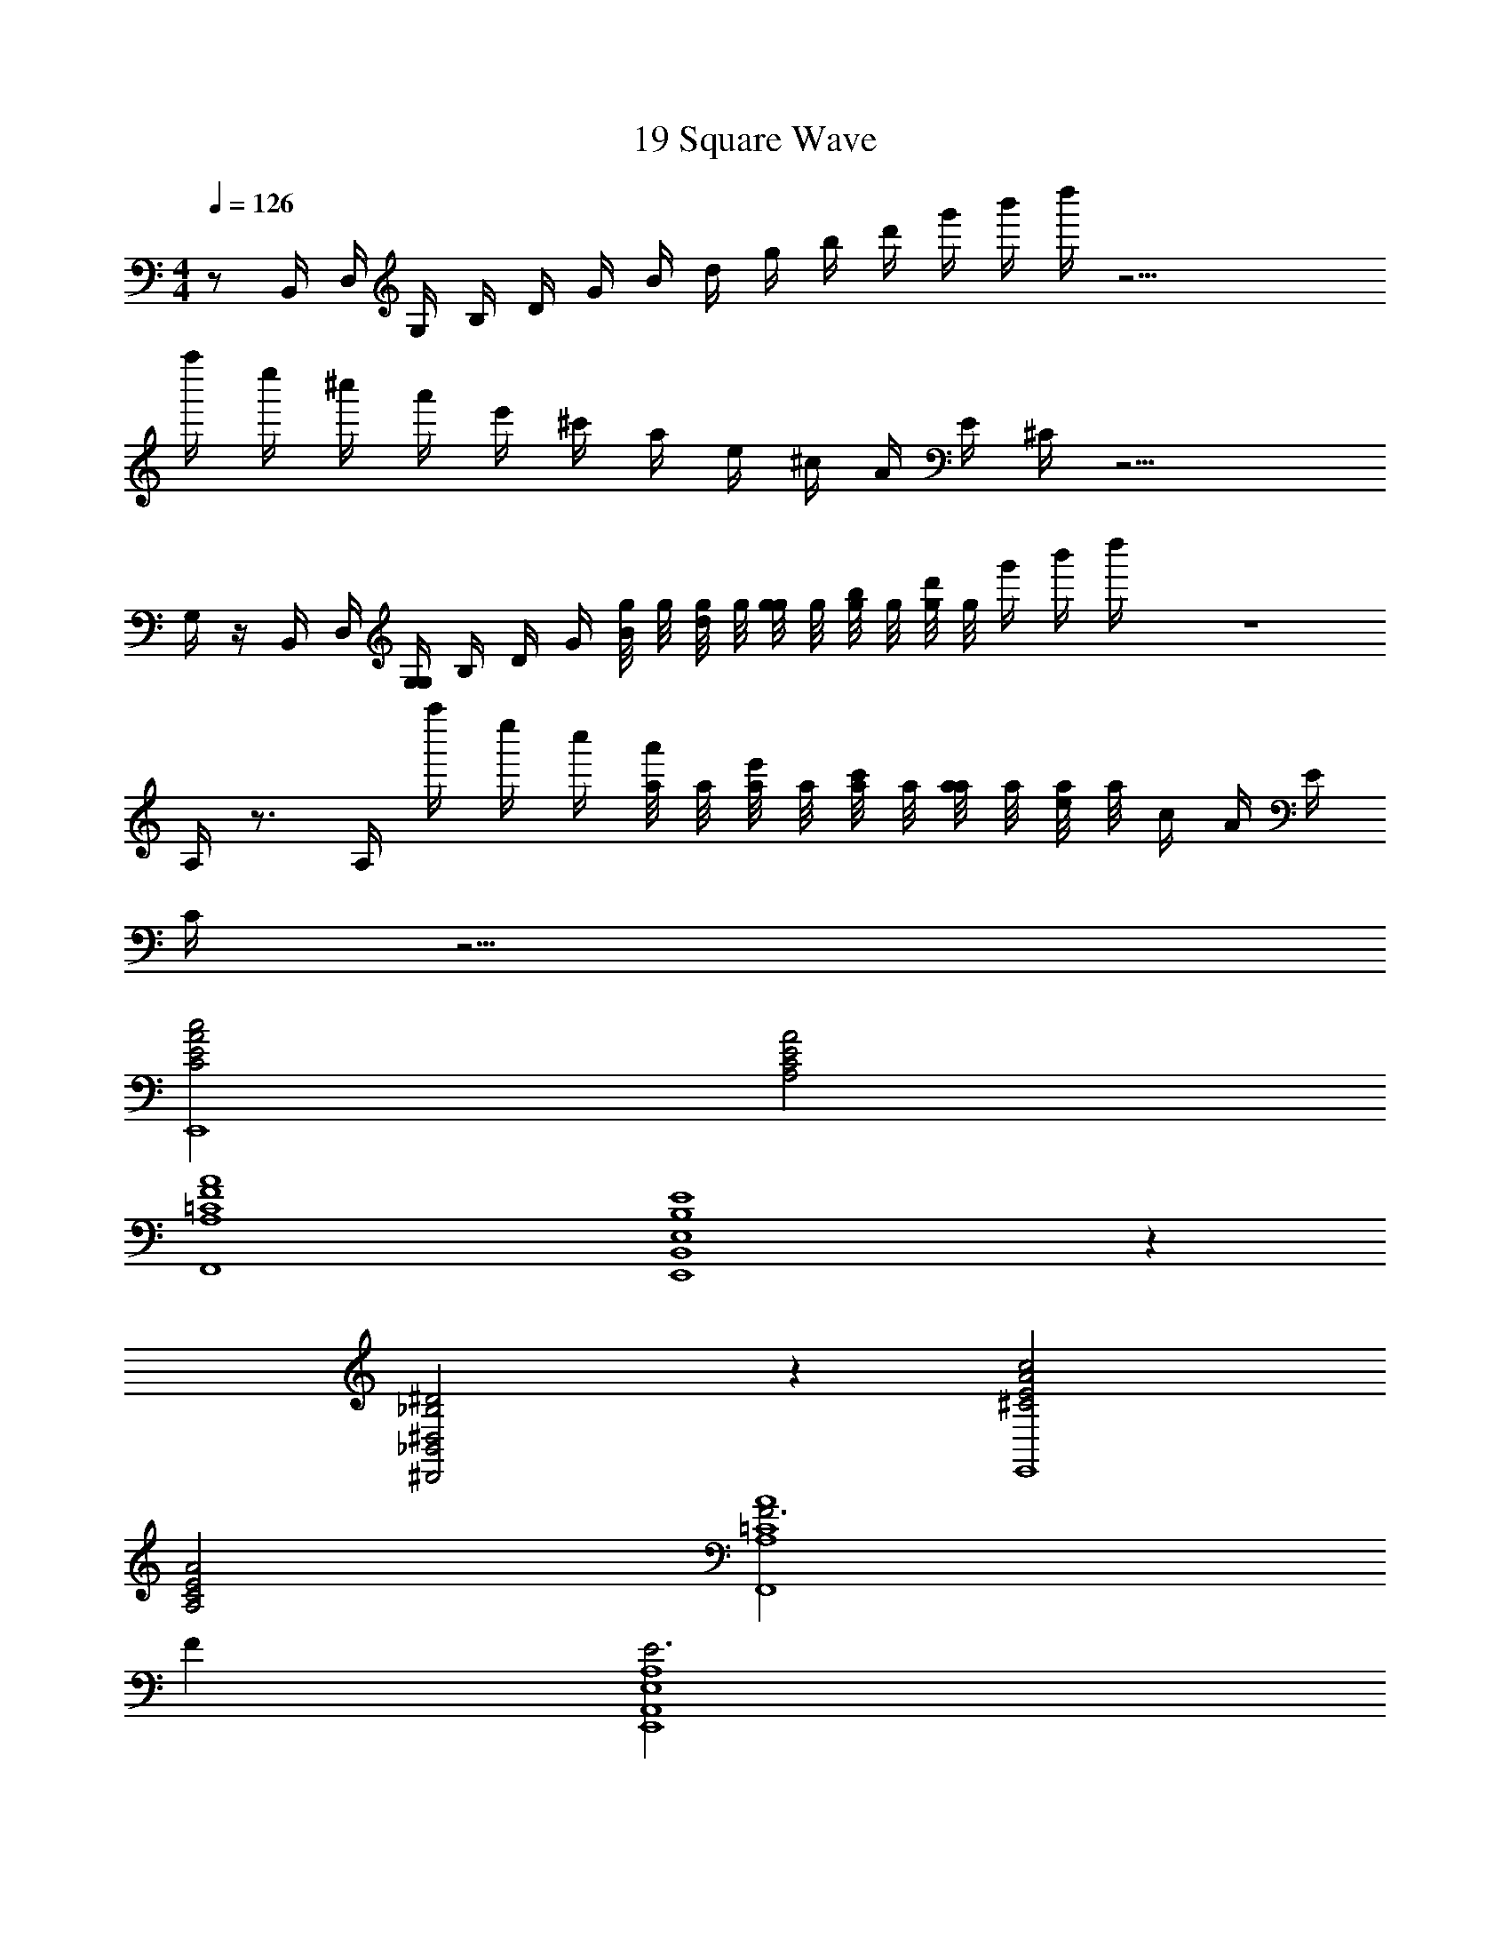 X: 1
T: 19 Square Wave
Z: ABC Generated by Starbound Composer v0.8.7
L: 1/4
M: 4/4
Q: 1/4=126
K: C
z/ B,,/4 D,/4 G,/4 B,/4 D/4 G/4 B/4 d/4 g/4 b/4 d'/4 g'/4 b'/4 d''/4 z21/4 
a''/4 e''/4 ^c''/4 a'/4 e'/4 ^c'/4 a/4 e/4 ^c/4 A/4 E/4 ^C/4 z15/4 
G,/4 z/4 B,,/4 D,/4 [G,/4G,/4] B,/4 D/4 G/4 [g/8B/4] g/8 [g/8d/4] g/8 [g/8g/4] g/8 [g/8b/4] g/8 [g/8d'/4] g/8 g'/4 b'/4 d''/4 z4 
A,/4 z3/4 A,/4 a''/4 e''/4 c''/4 [a/8a'/4] a/8 [a/8e'/4] a/8 [a/8c'/4] a/8 [a/8a/4] a/8 [a/8e/4] a/8 c/4 A/4 E/4 
C/4 z15/4 
[c2C2E2A2E,,4] [A,2C2E2A2] 
[F4A4F,,4=C4A,4] 
[E4E,4B,4B,,4E,,4] z 
[^D2_B,2^D,2_B,,2^D,,2] z [c2A2^C2E2E,,4] 
[A,2C2E2A2] [F3=C4A,4A4F,,4] 
F [E3A,4E,4A,,4E,,4] 
E [A/C,,4G,,4C,4] G/ F/ E/ =D/ C/ 
=B,/ G,/ [^F8D8A,8=D,8A,,8=D,,8] 
[b/4G,/4] z3/4 G,/4 z3/4 g/8 g/8 g/8 g/8 g/8 g/8 g/8 g/8 g/8 g/8 z7/4 
g/4 z/4 a/4 z/4 _b/4 z3/4 =c'/4 z3/4 =b/4 z7/4 
g/4 z3/4 [g/4G/4g/] z/4 [=F/4f/4f/] z/4 [G/4G,/4G/] z11/4 
[C/4=c/4c/] z3/4 [B/4G,,/4G,/] z3/4 b/4 a/4 g/4 a/4 b/4 z11/4 
_b/4 g/4 f/4 g/4 b/4 z3/4 c'/4 z3/4 =b/4 z7/4 
g/4 z3/4 [G/4g/4g/] z/4 [f/4F/4f/] z/4 [G/4G,/4G/] z11/4 
[c/4C/4c/] z3/4 [G,,/4G,/4G,] z3/4 G F/4 D/4 F,/4 G,/4 z/ 
G,,/ G/8 z/8 G/8 z/8 [G/8G,,/] z/8 G/8 z/8 G,/8 z/8 G,/8 z/8 G,/8 z/8 G,/8 z/8 G,/8 z11/8 
B,,/4 z/4 F,,/ G,,/ G [F/8G,,/] z/8 D/8 z/8 F,/8 z/8 [G,/8G,,/] z5/8 
[G,/8G,,/] z3/8 [F/8G,,/] z/8 D/8 z/8 F,/8 z/8 [G/8G,,/] z/8 G/8 z/8 G/8 z/8 [G/8G,,/] z/8 G/8 z/8 [G/8G,,/] z/8 G/8 z5/8 e/4 ^d/4 
=d/ [G,/4e/] z/4 g/ G/4 z3/4 F/4 D/4 F,/4 G,/4 d/ 
[^d/G,,/] [G/8c/] z/8 G/8 z/8 [G/8G,,/] z/8 G/8 z/8 G,/8 z/8 G,/8 z/8 G,/8 z/8 G,/8 z/8 [G,/8c/] z5/8 c/ z/4 
[B,,/4e/] z/4 [F,,/=d/] [G,,/^d/] G/4 z3/4 [F/8G,,/] z/8 D/8 z/8 F,/8 z/8 [G,/8G,,/] z5/8 
[G,/8G,,/] z3/8 [F/8G,,/] z/8 D/8 z/8 F,/8 z/8 [G/8G,,/] z/8 G/8 z/8 G/8 z/8 [G/8G,,/] z/8 G/8 z/8 [G/8G,,/] z/8 G/8 z5/8 e/4 d/4 
=d/ [G,/4e/] z/4 g/ G/4 z3/4 F/4 D/4 F,/4 G,/4 d/ 
[^d/G,,/] [G/8c/] z/8 G/8 z/8 [G/8G,,/] z/8 G/8 z/8 G,/8 z/8 G,/8 z/8 G,/8 z/8 G,/8 z/8 [G,/8c/] z5/8 c/ z/4 
[B,,/4e/] z/4 [=d/F,,/] [^d/G,,/] G/4 z3/4 [F/8G,,/] z/8 D/8 z/8 F,/8 z/8 [G,/8G,,/] z5/8 
[G,/8G,,/] z3/8 [F/8G,,/] z/8 D/8 z/8 F,/8 z/8 [G/8G,,/] z/8 G/8 z/8 G/8 z/8 [G/8G,,/] z/8 G/8 z/8 [G/8G,,/] z/8 G/8 z5/8 g/ 
f/ G,/ z5/ G,/4 z/4 
G,/4 z13/4 g/ 
f/ g/8 z3/8 g/8 z3/8 g/8 z3/8 g/8 z3/8 g/8 z3/8 g/8 z3/8 g/8 z3/8 
g/8 z3/8 g/8 z3/8 g/8 z3/8 [g/4b/4] [_b/4^f/4] [=f/4a/4] [e/4^g/4] [=g/4d/4] [=d/4^f/4] [^c/4=f/4] [=c/4e/4] [B/4^d/4] [=d/4_B/4] 
[A/4^c/4] [^G/4=c/4] g/8 z3/8 g/8 z3/8 g/8 z3/8 g/8 z3/8 g/8 z3/8 g/8 z3/8 g/8 z3/8 
g/8 z3/8 [g/4=b/4] [^f/4_b/4] [a/4=f/4] [e/4^g/4] [=g/4=b/4] [^f/4_b/4] [a/4=f/4] [e/4^g/4] [^d/4=g/4] [=d/4^f/4] [^c/4=f/4] [e/4=c/4] [^d/4=B/4] [=d/4_B/4] 
[^c/4A/4] [G/4=c/4] z/ =B,,/4 D,/4 G,/4 B,/4 D/4 =G/4 =B/4 d/4 g/4 =b/4 d'/4 g'/4 
b'/4 d''/4 z21/4 
a''/4 e''/4 c''/4 a'/4 e'/4 ^c'/4 a/4 e/4 ^c/4 A/4 E/4 ^C/4 z15/4 
G,/4 z/4 B,,/4 D,/4 [G,/4G,/4] B,/4 D/4 G/4 [g/8B/4] g/8 [g/8d/4] g/8 [g/8g/4] g/8 [g/8b/4] g/8 [g/8d'/4] g/8 g'/4 b'/4 d''/4 z4 
A,/4 z3/4 A,/4 a''/4 e''/4 c''/4 [a/8a'/4] a/8 [a/8e'/4] a/8 [a/8c'/4] a/8 [a/8a/4] a/8 [a/8e/4] a/8 c/4 A/4 E/4 
C/4 z15/4 
[c2C2E2A2E,,4] [A,2C2E2A2] 
[F4A4F,,4=C4A,4] 
[E4E,4B,4B,,4E,,4] z 
[^D2_B,2^D,2_B,,2^D,,2] z [c2A2^C2E2E,,4] 
[A,2C2E2A2] [F3=C4A,4A4F,,4] 
F [E3A,4E,4A,,4E,,4] 
E [A/C,,4G,,4C,4] G/ F/ E/ =D/ C/ 
=B,/ G,/ [^F8D8A,8=D,8A,,8=D,,8] 
[b/4G,/4] z3/4 G,/4 z3/4 g/8 g/8 g/8 g/8 g/8 g/8 g/8 g/8 g/8 g/8 z7/4 
g/4 z/4 a/4 z/4 _b/4 z3/4 =c'/4 z3/4 =b/4 z7/4 
g/4 z3/4 [g/4G/4g/] z/4 [=F/4f/4f/] z/4 [G/4G,/4G/] z11/4 
[C/4=c/4c/] z3/4 [B/4G,,/4G,/] z3/4 b/4 a/4 g/4 a/4 b/4 z11/4 
_b/4 g/4 f/4 g/4 b/4 z3/4 c'/4 z3/4 =b/4 z7/4 
g/4 z3/4 [G/4g/4g/] z/4 [f/4F/4f/] z/4 [G/4G,/4G/] z11/4 
[c/4C/4c/] z3/4 [G,,/4G,/4G,] z3/4 G F/4 D/4 F,/4 G,/4 z/ 
G,,/ G/8 z/8 G/8 z/8 [G/8G,,/] z/8 G/8 z/8 G,/8 z/8 G,/8 z/8 G,/8 z/8 G,/8 z/8 G,/8 z11/8 
B,,/4 z/4 F,,/ G,,/ G [F/8G,,/] z/8 D/8 z/8 F,/8 z/8 [G,/8G,,/] z5/8 
[G,/8G,,/] z3/8 [F/8G,,/] z/8 D/8 z/8 F,/8 z/8 [G/8G,,/] z/8 G/8 z/8 G/8 z/8 [G/8G,,/] z/8 G/8 z/8 [G/8G,,/] z/8 G/8 z5/8 e/4 ^d/4 
=d/ [G,/4e/] z/4 g/ G/4 z3/4 F/4 D/4 F,/4 G,/4 d/ 
[^d/G,,/] [G/8c/] z/8 G/8 z/8 [G/8G,,/] z/8 G/8 z/8 G,/8 z/8 G,/8 z/8 G,/8 z/8 G,/8 z/8 [G,/8c/] z5/8 c/ z/4 
[B,,/4e/] z/4 [F,,/=d/] [G,,/^d/] G/4 z3/4 [F/8G,,/] z/8 D/8 z/8 F,/8 z/8 [G,/8G,,/] z5/8 
[G,/8G,,/] z3/8 [F/8G,,/] z/8 D/8 z/8 F,/8 z/8 [G/8G,,/] z/8 G/8 z/8 G/8 z/8 [G/8G,,/] z/8 G/8 z/8 [G/8G,,/] z/8 G/8 z5/8 e/4 d/4 
=d/ [G,/4e/] z/4 g/ G/4 z3/4 F/4 D/4 F,/4 G,/4 d/ 
[^d/G,,/] [G/8c/] z/8 G/8 z/8 [G/8G,,/] z/8 G/8 z/8 G,/8 z/8 G,/8 z/8 G,/8 z/8 G,/8 z/8 [G,/8c/] z5/8 c/ z/4 
[B,,/4e/] z/4 [=d/F,,/] [^d/G,,/] G/4 z3/4 [F/8G,,/] z/8 D/8 z/8 F,/8 z/8 [G,/8G,,/] z5/8 
[G,/8G,,/] z3/8 [F/8G,,/] z/8 D/8 z/8 F,/8 z/8 [G/8G,,/] z/8 G/8 z/8 G/8 z/8 [G/8G,,/] z/8 G/8 z/8 [G/8G,,/] z/8 G/8 z5/8 g/ 
f/ G,/ z5/ G,/4 z/4 
G,/4 z13/4 g/ 
f/ g/8 z3/8 g/8 z3/8 g/8 z3/8 g/8 z3/8 g/8 z3/8 g/8 z3/8 g/8 z3/8 
g/8 z3/8 g/8 z3/8 g/8 z3/8 [g/4b/4] [_b/4^f/4] [=f/4a/4] [e/4^g/4] [=g/4d/4] [=d/4^f/4] [^c/4=f/4] [=c/4e/4] [B/4^d/4] [=d/4_B/4] 
[A/4^c/4] [^G/4=c/4] g/8 z3/8 g/8 z3/8 g/8 z3/8 g/8 z3/8 g/8 z3/8 g/8 z3/8 g/8 z3/8 
g/8 z3/8 [g/4=b/4] [^f/4_b/4] [a/4=f/4] [e/4^g/4] [=g/4=b/4] [^f/4_b/4] [a/4=f/4] [e/4^g/4] [^d/4=g/4] [=d/4^f/4] [^c/4=f/4] [e/4=c/4] [^d/4=B/4] [=d/4_B/4] 
[^c/4A/4] [G/4=c/4] 
